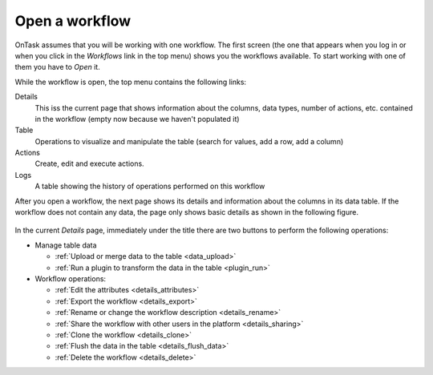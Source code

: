 .. _open_workflow:

Open a workflow
===============

OnTask assumes that you will be working with one workflow. The first screen (the one that appears when you log in or when you click in the *Workflows* link in the top menu) shows you the workflows available. To start working with one of them you have to *Open* it.

While the workflow is open, the top menu contains the following links:

Details
  This iss the current page that shows information about the columns, data types, number of actions, etc. contained in the workflow (empty now because we haven't populated it)

Table
  Operations to visualize and manipulate the table (search for values, add a row, add a column)

Actions
  Create, edit and execute actions.

Logs
  A table showing the history of operations performed on this workflow

After you open a workflow, the next page shows its details and information about the columns in its data table. If the workflow does not contain any data, the page only shows basic details as shown in the following figure.

.. figure:: /scaptures/workflow_details_empty.png
   :align: center

In the current *Details* page, immediately under the title there are two buttons to perform the following operations:

- Manage table data

  - :ref:`Upload or merge data to the table <data_upload>`

  - :ref:`Run a plugin to transform the data in the table <plugin_run>`

- Workflow operations:

  - :ref:`Edit the attributes <details_attributes>`

  - :ref:`Export the workflow <details_export>`

  - :ref:`Rename or change the workflow description <details_rename>`

  - :ref:`Share the workflow with other users in the platform <details_sharing>`

  - :ref:`Clone the workflow <details_clone>`

  - :ref:`Flush the data in the table <details_flush_data>`

  - :ref:`Delete the workflow <details_delete>`



